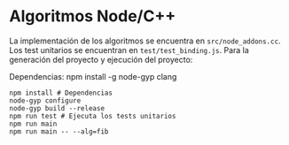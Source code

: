 * Algoritmos Node/C++
La implementación de los algoritmos se encuentra en
~src/node_addons.cc~. Los test unitarios se encuentran en
~test/test_binding.js~. Para la generación del proyecto y ejecución
del proyecto:

Dependencias:
npm install -g node-gyp
clang

#+begin_src shell
  npm install # Dependencias
  node-gyp configure
  node-gyp build --release
  npm run test # Ejecuta los tests unitarios
  npm run main
  npm run main -- --alg=fib
#+end_src
